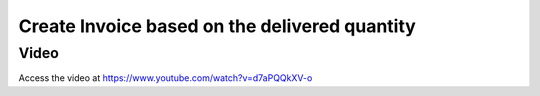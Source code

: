 .. _invoiceondeliverqty:

.. index::
   single: Invoice based on delivered quantity (no inventory app)

==============================================
Create Invoice based on the delivered quantity
==============================================

Video
-----
Access the video at https://www.youtube.com/watch?v=d7aPQQkXV-o

.. raw:: html

    <div style="text-align: center; margin-bottom: 2em;">
    <iframe width="100%" class="youtube-video" src="https://www.youtube.com/embed/d7aPQQkXV-o" frameborder="0" allow="autoplay; encrypted-media" allowfullscreen></iframe>
    </div>
